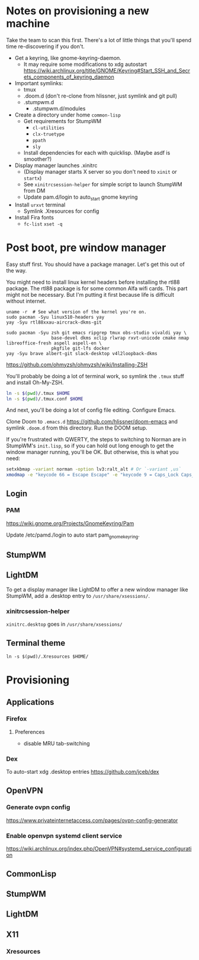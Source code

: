 * Notes on provisioning a new machine

Take the team to scan this first. There's a lot of little things that you'll spend time re-discovering if you don't.

- Get a keyring, like gnome-keyring-daemon.
  + It may require some modifications to xdg autostart https://wiki.archlinux.org/title/GNOME/Keyring#Start_SSH_and_Secrets_components_of_keyring_daemon
- Important symlinks:
  + tmux
  + .doom.d (don't re-clone from hlissner, just symlink and git pull)
  + .stumpwm.d
    - .stumpwm.d/modules
- Create a directory under home ~common-lisp~
  + Get requirements for StumpWM
    - ~cl-utilities~
    - ~clx-truetype~
    - ~ppath~
    - ~sly~
  + Install dependencies for each with quicklisp. (Maybe asdf is smoother?)
- Display manager launches .xinitrc
  + (Display manager starts X server so you don't need to ~xinit~ or ~startx~)
  + See ~xinitrcsession-helper~ for simple script to launch StumpWM from DM
  + Update pam.d/login to auto_start gnome keyring
- Install ~urxvt~ terminal
  + Symlink .Xresources for config
- Install Fira fonts
  + ~fc-list~ ~xset -q~

* Post boot, pre window manager

Easy stuff first. You should have a package manager. Let's get this out of the way.

You might need to install linux kernel headers before installing the rtl88 package. The rtl88 package is for some common Alfa wifi cards. This part might not be necessary.
But I'm putting it first because life is difficult without internet.

#+begin_src
uname -r  # See what version of the kernel you're on.
sudo pacman -Syu linux510-headers yay
yay -Syu rtl88xxau-aircrack-dkms-git
#+end_src

#+BEGIN_SRC
sudo pacman -Syu zsh git emacs ripgrep tmux obs-studio vivaldi yay \
                 base-devel dkms xclip rlwrap rxvt-unicode cmake nmap libreoffice-fresh aspell aspell-en \
                 pkgfile git-lfs docker
yay -Syu brave albert-git slack-desktop v4l2loopback-dkms
#+END_SRC

https://github.com/ohmyzsh/ohmyzsh/wiki/Installing-ZSH

You'll probably be doing a lot of terminal work, so symlink the ~.tmux~ stuff and install Oh-My-ZSH.

#+begin_src sh
ln -s $(pwd)/.tmux $HOME
ln -s $(pwd)/.tmux.conf $HOME
#+end_src

And next, you'll be doing a lot of config file editing. Configure Emacs.

Clone Doom to ~.emacs.d~ https://github.com/hlissner/doom-emacs and symlink ~.doom.d~ from this directory. Run the DOOM setup.

If you're frustrated with QWERTY, the steps to switching to Norman are in StumpWM's ~init.lisp~, so if you can hold out long
enough to get the window manager running, you'll be OK. But otherwise, this is what you need:

#+begin_src sh
setxkbmap -variant norman -option lv3:ralt_alt # Or `-variant ,us`
xmodmap -e "keycode 66 = Escape Escape" -e "keycode 9 = Caps_Lock Caps_Lock"
#+end_src

** Login

*** PAM

https://wiki.gnome.org/Projects/GnomeKeyring/Pam

Update /etc/pamd./login to auto start pam_gnome_keyring.

** StumpWM
** LightDM
To get a display manager like LightDM to offer a new window manager like StumpWM, add a .desktop
entry to ~/usr/share/xsessions/~.

*** xinitrcsession-helper
~xinitrc.desktop~ goes in ~/usr/share/xsessions/~

** Terminal theme
~ln -s $(pwd)/.Xresources $HOME/~

* Provisioning
** Applications
*** Firefox
**** Preferences
- disable MRU tab-switching
*** Dex
To auto-start xdg .desktop entries
https://github.com/jceb/dex
** OpenVPN
*** Generate ovpn config
https://www.privateinternetaccess.com/pages/ovpn-config-generator
*** Enable openvpn systemd client service
https://wiki.archlinux.org/index.php/OpenVPN#systemd_service_configuration
** CommonLisp
** StumpWM
** LightDM
** X11
*** Xresources
